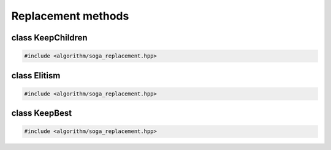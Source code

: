Replacement methods
===================================================

.. doxygennamespace:: gapp::replacement
   :project: gapp
   :desc-only:


class KeepChildren
---------------------------------------------------

.. code-block::

   #include <algorithm/soga_replacement.hpp>

.. doxygenclass:: gapp::replacement::KeepChildren
   :project: gapp
   :members:
   :protected-members:


class Elitism
---------------------------------------------------

.. code-block::

   #include <algorithm/soga_replacement.hpp>

.. doxygenclass:: gapp::replacement::Elitism
   :project: gapp
   :members:
   :protected-members:


class KeepBest
---------------------------------------------------

.. code-block::

   #include <algorithm/soga_replacement.hpp>

.. doxygenclass:: gapp::replacement::KeepBest
   :project: gapp
   :members:
   :protected-members:

